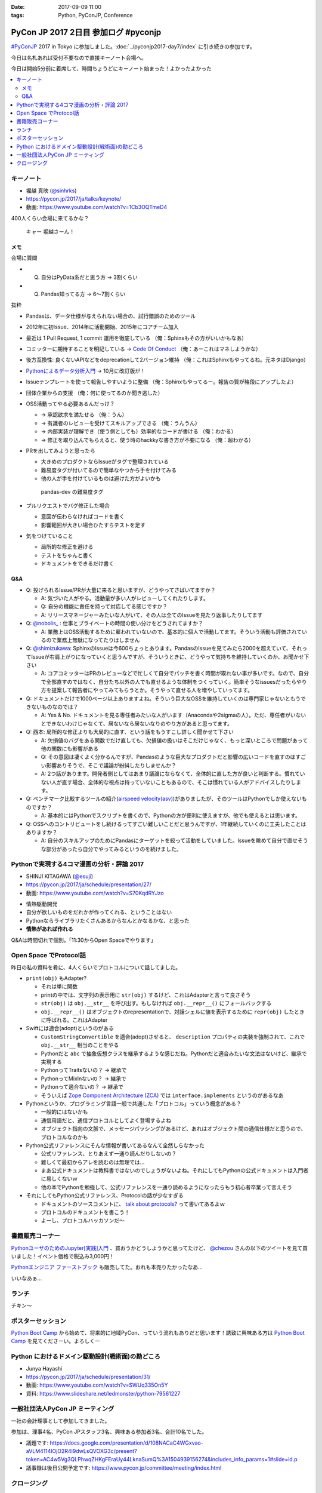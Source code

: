 :date: 2017-09-09 11:00
:tags: Python, PyConJP, Conference

=====================================
PyCon JP 2017 2日目 参加ログ #pyconjp
=====================================

`#PyConJP`_ 2017 in Tokyo に参加しました。:doc:`../pyconjp2017-day7/index` に引き続きの参加です。

今日は名札あれば受付不要なので直接キーノート会場へ。

今日は開始5分前に着席して、時間ちょうどにキーノート始まった！よかったよかった


.. _PyCon JP 2017: https://pyconjp.connpass.com/event/59412/
.. _#pyconjp: https://twitter.com/search?f=tweets&vertical=default&q=%23pyconjp&src=typd

.. contents::
   :local:

キーノート
===========

* 堀越 真映 (`@sinhrks`_)
* https://pycon.jp/2017/ja/talks/keynote/
* 動画: https://www.youtube.com/watch?v=1Cb3OQTmeD4

.. _@sinhrks: https://twitter.com/sinhrks

400人くらい会場に来てるかな？

.. figure:: keynote.*
   :width: 80%

   キャー 堀越さーん！

メモ
-------

会場に質問

* Q. 自分はPyData系だと思う方 -> 3割くらい
* Q. Pandas知ってる方 -> 6～7割くらい

抜粋

* Pandasは、データ仕様が与えられない場合の、試行錯誤のためのツール
* 2012年に初Issue、2014年に活動開始、2015年にコアチーム加入
* 最近は 1 Pull Request, 1 commit 運用を徹底している （俺：Sphinxもその方がいいかもなあ）

  .. raw:: html

     <blockquote class="twitter-tweet" data-lang="ja"><p lang="ja" dir="ltr">numpyもそういう運用だとiwiwiさんが言っていた気がします。git bisectしやすいからとか</p>&mdash; chezou (@chezou) <a href="https://twitter.com/chezou/status/906324595577253888">2017年9月9日</a></blockquote>
     <script async src="//platform.twitter.com/widgets.js" charset="utf-8"></script>

* コミッターに期待することを明記している -> `Code Of Conduct`_ （俺：あーこれはマネしようかな）
* 後方互換性: 良くないAPIなどをdeprecationして2バージョン維持 （俺：これはSphinxもやってるね。元ネタはDjango）
* `Pythonによるデータ分析入門`_ -> 10月に改訂版が！
* Issueテンプレートを使って報告しやすいように整備 （俺：Sphinxもやってるー。報告の質が格段にアップしたよ）
* 団体企業からの支援 （俺：何に使ってるのか聞き逃した）
* OSS活動ってやる必要あるんだっけ？

  * -> 承認欲求を満たせる （俺：うん）
  * -> 有識者のレビューを受けてスキルアップできる （俺：うんうん）
  * -> 内部実装が理解でき（使う側としても）効率的なコードが書ける （俺：わかる）
  * -> 修正を取り込んでもらえると、使う時のhackkyな書き方が不要になる （俺：超わかる）

* PRを出してみようと思ったら

  * 大きめのプロダクトならIssueがタグで整理されている
  * 難易度タグが付いてるので簡単なやつから手を付けてみる
  * 他の人が手を付けているものは避けた方がよいかも

  .. figure:: pandas-issue-tags.*
     :target: https://github.com/pandas-dev/pandas/issues

     pandas-dev の難易度タグ

* プルリクエストでバグ修正した場合

  * 意図が伝わらなければコードを書く
  * 影響範囲が大きい場合ひたすらテストを足す

* 気をつけていること

  * 局所的な修正を避ける
  * テストをちゃんと書く
  * ドキュメントをできるだけ書く


.. _Code Of Conduct: https://github.com/pandas-dev/pandas-governance/blob/master/code-of-conduct.md
.. _Pythonによるデータ分析入門: http://amzn.to/2xbVLtr

Q&A
--------

* Q: 投げられるIssue/PRが大量に来ると思いますが、どうやってさばいてますか？

  - A: 気づいた人がやる。活動量が多い人がレビューしてくれたりします。

  - Q: 自分の機能に責任を持って対応してる感じですか？

  - A: リリースマネージャーみたいな人がいて、その人は全てのIssueを見たり返事したりしてます

* Q: `@nobolis_`_ : 仕事とプライベートの時間の使い分けをどうされてますか？

  - A: 業務上はOSS活動するために雇われていないので、基本的に個人で活動してます。そういう活動も評価されているので業務上無駄になってたりはしません

* Q: `@shimizukawa`_: SphinxのIssueは今600ちょっとあります。PandasのIssueを見てみたら2000を超えていて、それってIssueが右肩上がりになっていくと思うんですが、そういうときに、どうやって気持ちを維持していくのか、お聞かせ下さい

  - A: コアコミッターはPRのレビューなどで忙しくて自分でパッチを書く時間が取れない事が多いです。なので、自分で全部直すのではなく、自分たち以外の人でも直せるような体制をつくっていく。簡単そうなissuesだったらやり方を提案して報告者にやってみてもらうとか。そうやって直せる人を増やしていってます。

* Q: ドキュメントだけで1000ページ以上ありますよね。そういう巨大なOSSを維持していくのは専門家じゃないともうできないものなのでは？

  - A: Yes & No. ドキュメントを見る専任者みたいな人がいます（Anacondaや2sigmaの人）。ただ、専任者がいないとできないわけじゃなくて、居ないなら居ないなりのやり方があると思ってます。


* Q: 西本: 局所的な修正よりも大局的に直す、という話をもうすこし詳しく聞かせて下さい

  - A: 欠損値のバグをある関数でだけ直しても、欠損値の扱いはそこだけじゃなく、もっと深いところで問題があって他の関数にも影響がある

  - Q: その意図は凄くよく分かるんですが、Pandasのような巨大なプロダクトだと影響の広いコードを直すのはすごい影響ありそうで、そこで議論が紛糾したりしませんか？

  - A: 2つ話があります。開発者側としてはあまり議論にならなくて、全体的に直した方が良いと判断する。慣れていない人が直す場合、全体的な視点は持っていないこともあるので、そこは慣れている人がアドバイスしたりします。

* Q: ベンチマーク比較するツールの紹介(`airspeed velocity(asv)`_)がありましたが、そのツールはPythonでしか使えないものですか？

  - A: 基本的にはPythonでスクリプトを書くので、Pythonの方が便利に使えますが、他でも使えるとは思います。

* Q: OSSへのコントリビュートをし続けるってすごい難しいことだと思うんですが、1年継続していくのに工夫したことはありますか？

  - A: 自分のスキルアップのためにPandasにターゲットを絞って活動をしていました。Issueを眺めて自分で直せそうな部分があったら自分でやってみるというのを続けました。

.. _`@nobolis_`: https://twitter.com/nobolis_
.. _@shimizukawa: https://twitter.com/shimizukawa
.. _airspeed velocity(asv): http://asv.readthedocs.io/en/latest/

Pythonで実現する4コマ漫画の分析・評論 2017
===============================================

* SHINJI KITAGAWA (`@esuji`_)
* https://pycon.jp/2017/ja/schedule/presentation/27/
* 動画: https://www.youtube.com/watch?v=S70KqdRYJzo

.. _@esuji: https://twitter.com/esuji

.. raw:: html

   <blockquote class="twitter-tweet" data-lang="ja"><p lang="ja" dir="ltr">BPPRです。<a href="https://twitter.com/hashtag/pyconjp?src=hash">#pyconjp</a> <a href="https://twitter.com/hashtag/pyconjp_201?src=hash">#pyconjp_201</a> <a href="https://t.co/Co5VEQNeug">pic.twitter.com/Co5VEQNeug</a></p>&mdash; 佐藤治夫 (@haru860) <a href="https://twitter.com/haru860/status/906335711355211776">2017年9月9日</a></blockquote>
   <script async src="//platform.twitter.com/widgets.js" charset="utf-8"></script>

   <blockquote class="twitter-tweet" data-lang="ja"><p lang="ja" dir="ltr">BPPR: 弊社 <a href="https://twitter.com/hashtag/BeProud?src=hash">#BeProud</a> の制度。カンファレンスで会社紹介すると代休もらえて参加費が出る(要約) <a href="https://twitter.com/hashtag/PyConJP?src=hash">#PyConJP</a><a href="https://t.co/2331mVAAdr">https://t.co/2331mVAAdr</a></p>&mdash; Takayuki Shimizukawa (@shimizukawa) <a href="https://twitter.com/shimizukawa/status/906337449248354304">2017年9月9日</a></blockquote>
   <script async src="//platform.twitter.com/widgets.js" charset="utf-8"></script>


* 情熱駆動開発
* 自分が欲しいものをだれかが作ってくれる、ということはない
* Pythonならライブラリたくさんあるからなんとかなるかな、と思った
* **情熱があれば作れる**

Q&Aは時間切れで個別。「11:30からOpen Spaceでやります」

Open Space でProtocol話
===========================

昨日の私の資料を肴に、4人くらいでプロトコルについて話してました。

.. raw:: html

   <blockquote class="twitter-tweet" data-lang="ja"><p lang="ja" dir="ltr">11:30 からオープンスペース3F room F で、Pythonのプロトコルのやつやりまーす！ 場所分かりづらいけど、3階で看板探して来てくださーい <a href="https://twitter.com/hashtag/pyconjp?src=hash">#pyconjp</a> <a href="https://t.co/OQUBqBNK7y">pic.twitter.com/OQUBqBNK7y</a></p>&mdash; Takayuki Shimizukawa (@shimizukawa) <a href="https://twitter.com/shimizukawa/status/906345492962877440">2017年9月9日</a></blockquote>
   <script async src="//platform.twitter.com/widgets.js" charset="utf-8"></script>

   <blockquote class="twitter-tweet" data-lang="ja"><p lang="ja" dir="ltr"><a href="https://twitter.com/hashtag/pyconjp?src=hash">#pyconjp</a> オープンスペースでlen()の話やってまーす。今は__str__と__repr__とprint()の話 <a href="https://t.co/d4J8tMwPlo">pic.twitter.com/d4J8tMwPlo</a></p>&mdash; Takayuki Shimizukawa (@shimizukawa) <a href="https://twitter.com/shimizukawa/status/906349253152301056">2017年9月9日</a></blockquote>
   <script async src="//platform.twitter.com/widgets.js" charset="utf-8"></script>

* ``print(obj)`` もAdapter?

  * それは単に関数
  * printの中では、文字列の表示用に ``str(obj)`` するけど、これはAdapterと言って良さそう
  * ``str(obj)`` は ``obj.__str__`` を呼び出す。もしなければ ``obj.__repr__()`` にフォールバックする
  * ``obj.__repr__()`` はオブジェクトのrepresentationで、対話シェルに値を表示するために ``repr(obj)`` したときに呼ばれる。これはAdapter

* Swiftには適合(adopt)というのがある

  * ``CustomStringConvertible`` を適合(adopt)させると、 ``description`` プロパティの実装を強制されて、これで ``obj.__str__`` 相当のことをやる
  * Pythonだと ``abc`` で抽象仮想クラスを継承するような感じだね。Pythonだと適合みたいな文法はないけど、継承で実現する
  * PythonってTraitsないの？ -> 継承で
  * PythonってMixInないの？ -> 継承で
  * Pythonって適合ないの？ -> 継承で
  * そういえば `Zope Component Architecture (ZCA)`_ では ``interface.implements`` というのがあるなあ

* Pythonというか、プログラミング言語一般で共通した「プロトコル」っていう概念がある？

  * 一般的にはないかも
  * 通信用語だと、通信プロトコルとしてよく登場するよね
  * オブジェクト指向の文脈で、メッセージパッシングがあるけど、あれはオブジェクト間の通信仕様だと思うので、プロトコルなのかも

* Python公式リファレンスにそんな情報が書いてあるなんて全然しらなかった

  * 公式リファレンス、とりあえず一通り読んだりしないの？
  * 難しくて最初からアレを読むのは無理では...
  * まあ公式ドキュメントは教科書ではないのでしょうがないよね。それにしてもPythonの公式ドキュメントは入門者に易しくないｗ
  * 他の本でPythonを勉強して、公式リファレンスを一通り読めるようになったらもう初心者卒業って言えそう

* それにしてもPython公式リファレンス、Protocolの話が少なすぎる

  * ドキュメントのソースコメントに、 `talk about protocols?`_ って書いてあるよｗ
  * プロトコルのドキュメントを書こう！
  * よーし、プロトコルハッカソンだ～

.. _Zope Component Architecture (ZCA): https://docs.zope.org/zope.component/narr.html
.. _talk about protocols?: https://github.com/python/cpython/blame/0264e46caa854803a5318d75ae7893e9174f3f70/Doc/faq/design.rst#L225


書籍販売コーナー
====================

`PythonユーザのためのJupyter[実践]入門`_ 、買おうかどうしようかと思ってたけど、  `@chezou`_ さんの以下のツイートを見て買いました！イベント価格で税込み3,000円！

.. raw:: html

   <blockquote class="twitter-tweet" data-lang="ja"><p lang="ja" dir="ltr">.<a href="https://twitter.com/iktakahiro">@iktakahiro</a> さんからご恵贈いただきましたJupyter本、PyConJPの基調講演でもあったpandasの基礎からmatplotlibの詳細Bokehまであり分析入門に良いです。具体的な分析例や日本語フォント紹介も <a href="https://t.co/o2ud1sSNRl">https://t.co/o2ud1sSNRl</a> <a href="https://t.co/RgkdrCJyHK">pic.twitter.com/RgkdrCJyHK</a></p>&mdash; chezou (@chezou) <a href="https://twitter.com/chezou/status/906328774274301952">2017年9月9日</a></blockquote>
   <script async src="//platform.twitter.com/widgets.js" charset="utf-8"></script>

.. _PythonユーザのためのJupyter[実践]入門: http://amzn.to/2vM4OO2
.. _@chezou: https://twitter.com/chezou

.. raw:: html

   <blockquote class="twitter-tweet" data-lang="ja"><p lang="ja" dir="ltr"><a href="https://twitter.com/hashtag/PyConJP?src=hash">#PyConJP</a> で &quot;Jupyter実践入門&quot; 買ってサインもらった！やったー！！ <a href="https://t.co/X0l1A3OclK">pic.twitter.com/X0l1A3OclK</a></p>&mdash; Takayuki Shimizukawa (@shimizukawa) <a href="https://twitter.com/shimizukawa/status/906356511621836801">2017年9月9日</a></blockquote>
   <script async src="//platform.twitter.com/widgets.js" charset="utf-8"></script>


`Pythonエンジニア ファーストブック`_ も販売してた。おれも本売りたかったなあ...


.. raw:: html

   <blockquote class="twitter-tweet" data-lang="ja"><p lang="ja" dir="ltr">モノタロウ侍も推薦！！「Pythonエンジニア ファーストブック」と「Jupyter実践入門」 <a href="https://twitter.com/hashtag/pyconjp?src=hash">#pyconjp</a> <a href="https://twitter.com/hashtag/pyfirst?src=hash">#pyfirst</a> (@ 早稲田大学 63号館 in 新宿区, 東京都) <a href="https://t.co/162uhnyhfd">https://t.co/162uhnyhfd</a> <a href="https://t.co/QORl9jRlkM">pic.twitter.com/QORl9jRlkM</a></p>&mdash; Takanori Suzuki (@takanory) <a href="https://twitter.com/takanory/status/906375620380254209">2017年9月9日</a></blockquote>
   <script async src="//platform.twitter.com/widgets.js" charset="utf-8"></script>

いいなあぁ...

.. _Pythonエンジニア ファーストブック: http://amzn.to/2wNWX6y


ランチ
==========

チキン～

.. raw:: html

   <blockquote class="twitter-tweet" data-lang="ja"><p lang="ja" dir="ltr"><a href="https://twitter.com/hashtag/pyconjp?src=hash">#pyconjp</a> ランチ弁当～ <a href="https://t.co/YW60MjR6tP">pic.twitter.com/YW60MjR6tP</a></p>&mdash; Takayuki Shimizukawa (@shimizukawa) <a href="https://twitter.com/shimizukawa/status/906358894452023296">2017年9月9日</a></blockquote>
   <script async src="//platform.twitter.com/widgets.js" charset="utf-8"></script>

ポスターセッション
===================

.. raw:: html

   <blockquote class="twitter-tweet" data-lang="ja"><p lang="ja" dir="ltr">Python Boot Camp のポスター！日本地図に開催実績塗って、希望地に付箋貼ってもらっている。付箋多く貼られたら開催が早まる....かも? <a href="https://twitter.com/hashtag/PyConJP?src=hash">#PyConJP</a> <a href="https://twitter.com/hashtag/pycamp?src=hash">#pycamp</a> <a href="https://t.co/STy2mGrx1Z">pic.twitter.com/STy2mGrx1Z</a></p>&mdash; Takayuki Shimizukawa (@shimizukawa) <a href="https://twitter.com/shimizukawa/status/906373732809113600">2017年9月9日</a></blockquote>
   <script async src="//platform.twitter.com/widgets.js" charset="utf-8"></script>

   <blockquote class="twitter-tweet" data-lang="ja"><p lang="ja" dir="ltr">Python Boot Camp の講師、スタッフ、各地域の現地スタッフが勢ぞろい！！広がってる感すごい <a href="https://twitter.com/hashtag/pyconjp?src=hash">#pyconjp</a> <a href="https://twitter.com/hashtag/pycamp?src=hash">#pycamp</a> <a href="https://t.co/oLhJZiBgTU">pic.twitter.com/oLhJZiBgTU</a></p>&mdash; Takanori Suzuki (@takanory) <a href="https://twitter.com/takanory/status/906369461514420224">2017年9月9日</a></blockquote>
   <script async src="//platform.twitter.com/widgets.js" charset="utf-8"></script>

`Python Boot Camp`_ から始めて、将来的に地域PyCon、っていう流れもありだと思います！誘致に興味ある方は `Python Boot Camp`_ を見てくださーい。よろしくー


.. _Python Boot Camp: https://peraichi.com/landing_pages/view/pycamp


Python におけるドメイン駆動設計(戦術面)の勘どころ
===================================================

* Junya Hayashi
* https://pycon.jp/2017/ja/schedule/presentation/31/
* 動画: https://www.youtube.com/watch?v=SWUq335On5Y
* 資料: https://www.slideshare.net/ledmonster/python-79561227

.. raw:: html

   <blockquote class="twitter-tweet" data-lang="ja"><p lang="ja" dir="ltr">「リポジトリとの接続にDIコンテナを使う。今は <a href="https://t.co/OhcWR98VTS">https://t.co/OhcWR98VTS</a> を使っている。DIを使わずにヘキサゴナルアーキテクチャで実装すると破綻する」 <a href="https://twitter.com/hashtag/pyconjp_201?src=hash">#pyconjp_201</a></p>&mdash; Takayuki Shimizukawa (@shimizukawa) <a href="https://twitter.com/shimizukawa/status/906380689020354560">2017年9月9日</a></blockquote>
   <script async src="//platform.twitter.com/widgets.js" charset="utf-8"></script>

   <blockquote class="twitter-tweet" data-lang="ja"><p lang="ja" dir="ltr">ヘキサゴナルアーキテクチャのリポジトリでORMを使う話。ORMのモデルインスタンスをリポジトリの外に出したくなっちゃうんだよね。リポジトリに閉じ込める場合、ORMが提供する便利な機能を活用できなくなるので、開発メンバーの納得感が下がるんだよー <a href="https://twitter.com/hashtag/pyconjp_201?src=hash">#pyconjp_201</a></p>&mdash; Takayuki Shimizukawa (@shimizukawa) <a href="https://twitter.com/shimizukawa/status/906380220688502784">2017年9月9日</a></blockquote>
   <script async src="//platform.twitter.com/widgets.js" charset="utf-8"></script>

一般社団法人PyCon JP ミーティング
======================================

一社の会計理事として参加してきました。

参加は、理事4名、PyCon JPスタッフ3名、興味ある参加者3名、合計10名でした。

* 議題です: https://docs.google.com/presentation/d/108NACaC4WGxvao-aVLM4114lOjO2R4I9dwLsQVOXG3c/present?token=AC4w5Vg3QLPhwqZHKgFEraUy44LknaSumQ%3A1504939156274&includes_info_params=1#slide=id.p

* 議事録は後日公開予定です: https://www.pycon.jp/committee/meeting/index.html


クロージング
===============


.. note:: 内容は随時更新していきます


